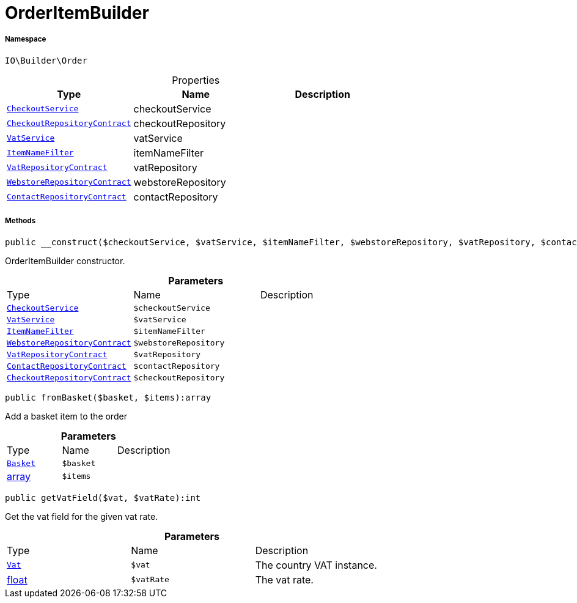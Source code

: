 :table-caption!:
:example-caption!:
:source-highlighter: prettify
:sectids!:
[[io__orderitembuilder]]
= OrderItemBuilder





===== Namespace

`IO\Builder\Order`





.Properties
|===
|Type |Name |Description

|xref:IO/Services/CheckoutService.adoc#[`CheckoutService`]
    |checkoutService
    |
| xref:stable7@interface::Webshop.adoc#webshop_contracts_checkoutrepositorycontract[`CheckoutRepositoryContract`]
    |checkoutRepository
    |
| xref:stable7@interface::Frontend.adoc#frontend_services_vatservice[`VatService`]
    |vatService
    |
|xref:IO/Extensions/Filters/ItemNameFilter.adoc#[`ItemNameFilter`]
    |itemNameFilter
    |
| xref:stable7@interface::Accounting.adoc#accounting_contracts_vatrepositorycontract[`VatRepositoryContract`]
    |vatRepository
    |
| xref:stable7@interface::System.adoc#system_contracts_webstorerepositorycontract[`WebstoreRepositoryContract`]
    |webstoreRepository
    |
| xref:stable7@interface::Webshop.adoc#webshop_contracts_contactrepositorycontract[`ContactRepositoryContract`]
    |contactRepository
    |
|===


===== Methods

[source%nowrap, php]
----

public __construct($checkoutService, $vatService, $itemNameFilter, $webstoreRepository, $vatRepository, $contactRepository, $checkoutRepository):void

----







OrderItemBuilder constructor.

.*Parameters*
|===
|Type |Name |Description
|xref:IO/Services/CheckoutService.adoc#[`CheckoutService`]
a|`$checkoutService`
|

| xref:stable7@interface::Frontend.adoc#frontend_services_vatservice[`VatService`]
a|`$vatService`
|

|xref:IO/Extensions/Filters/ItemNameFilter.adoc#[`ItemNameFilter`]
a|`$itemNameFilter`
|

| xref:stable7@interface::System.adoc#system_contracts_webstorerepositorycontract[`WebstoreRepositoryContract`]
a|`$webstoreRepository`
|

| xref:stable7@interface::Accounting.adoc#accounting_contracts_vatrepositorycontract[`VatRepositoryContract`]
a|`$vatRepository`
|

| xref:stable7@interface::Webshop.adoc#webshop_contracts_contactrepositorycontract[`ContactRepositoryContract`]
a|`$contactRepository`
|

| xref:stable7@interface::Webshop.adoc#webshop_contracts_checkoutrepositorycontract[`CheckoutRepositoryContract`]
a|`$checkoutRepository`
|
|===


[source%nowrap, php]
----

public fromBasket($basket, $items):array

----







Add a basket item to the order

.*Parameters*
|===
|Type |Name |Description
| xref:stable7@interface::Basket.adoc#basket_models_basket[`Basket`]
a|`$basket`
|

|link:http://php.net/array[array^]
a|`$items`
|
|===


[source%nowrap, php]
----

public getVatField($vat, $vatRate):int

----







Get the vat field for the given vat rate.

.*Parameters*
|===
|Type |Name |Description
| xref:stable7@interface::Accounting.adoc#accounting_models_vat[`Vat`]
a|`$vat`
|The country VAT instance.

|link:http://php.net/float[float^]
a|`$vatRate`
|The vat rate.
|===


